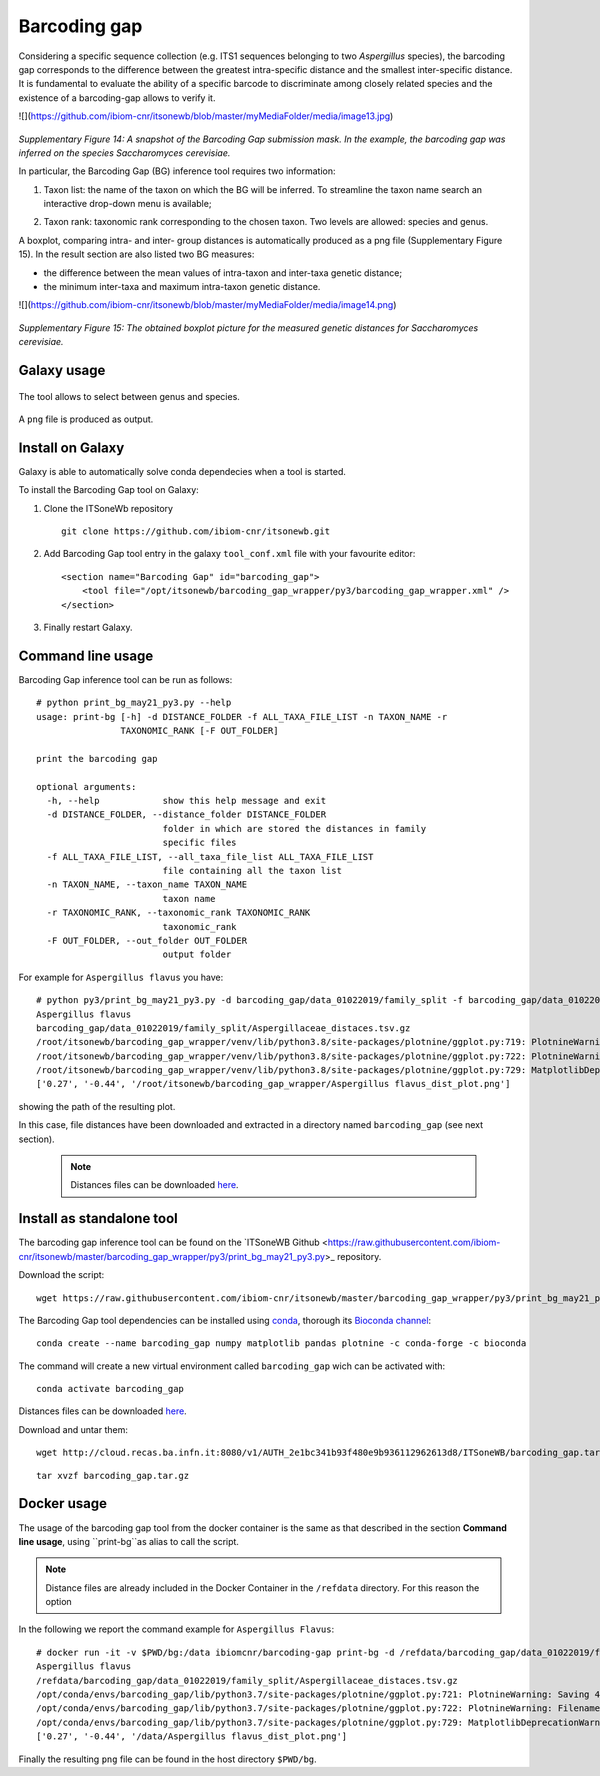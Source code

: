 Barcoding gap
=============

Considering a specific sequence collection (e.g. ITS1 sequences belonging to two *Aspergillus* species), the barcoding gap corresponds to the difference between the greatest intra-specific distance and the smallest inter-specific distance. It is fundamental to evaluate the ability of a specific barcode to discriminate among closely related species and the existence of a barcoding-gap allows to verify it.

![](https://github.com/ibiom-cnr/itsonewb/blob/master/myMediaFolder/media/image13.jpg)

.. figure:: /_static/img/intro/image13.jpg
   :scale: 30 %
   :align: center

*Supplementary Figure 14: A snapshot of the Barcoding Gap submission mask. In the example, the barcoding gap was inferred on the species Saccharomyces cerevisiae.*

In particular, the Barcoding Gap (BG) inference tool requires two information:

#.  Taxon list: the name of the taxon on which the BG will be inferred. To streamline the taxon name search an interactive drop-down menu is available;

2.  Taxon rank: taxonomic rank corresponding to the chosen taxon. Two levels are allowed: species and genus. 

A boxplot, comparing intra- and inter- group distances is automatically produced as a png file (Supplementary Figure 15). In the result section are also listed two BG measures:

- the difference between the mean values of intra-taxon and inter-taxa genetic distance;

- the minimum inter-taxa and maximum intra-taxon genetic distance.

![](https://github.com/ibiom-cnr/itsonewb/blob/master/myMediaFolder/media/image14.png)

.. figure:: /_static/img/intro/image14.png
   :scale: 30 %
   :align: center

*Supplementary Figure 15: The obtained boxplot picture for the measured genetic distances for Saccharomyces cerevisiae.*

Galaxy usage
------------

.. figure:: /_static/img/barcoding_gap_inference/barcoding_gap_home.png
   :scale: 30 %
   :align: center

The tool allows to select between genus and species.

.. figure:: /_static/img/barcoding_gap_inference/barcoding_gap_select.png
   :scale: 30 %
   :align: center

A ``png`` file is produced as output.

.. figure:: /_static/img/barcoding_gap_inference/barcoding_gap_output.png
   :scale: 30 %
   :align: center

Install on Galaxy
-----------------

Galaxy is able to automatically solve conda dependecies when a tool is started.

To install the Barcoding Gap tool on Galaxy:

#. Clone the ITSoneWb repository

   ::

     git clone https://github.com/ibiom-cnr/itsonewb.git

#. Add Barcoding Gap tool entry in the galaxy ``tool_conf.xml`` file with your favourite editor:

   ::

     <section name="Barcoding Gap" id="barcoding_gap">
         <tool file="/opt/itsonewb/barcoding_gap_wrapper/py3/barcoding_gap_wrapper.xml" />
     </section>

#. Finally restart Galaxy.

Command line usage
------------------

Barcoding Gap inference tool can be run as follows:

::

  # python print_bg_may21_py3.py --help
  usage: print-bg [-h] -d DISTANCE_FOLDER -f ALL_TAXA_FILE_LIST -n TAXON_NAME -r
                  TAXONOMIC_RANK [-F OUT_FOLDER]

  print the barcoding gap

  optional arguments:
    -h, --help            show this help message and exit
    -d DISTANCE_FOLDER, --distance_folder DISTANCE_FOLDER
                          folder in which are stored the distances in family
                          specific files
    -f ALL_TAXA_FILE_LIST, --all_taxa_file_list ALL_TAXA_FILE_LIST
                          file containing all the taxon list
    -n TAXON_NAME, --taxon_name TAXON_NAME
                          taxon name
    -r TAXONOMIC_RANK, --taxonomic_rank TAXONOMIC_RANK
                          taxonomic_rank
    -F OUT_FOLDER, --out_folder OUT_FOLDER
                          output folder


For example for ``Aspergillus flavus`` you have:

::

  # python py3/print_bg_may21_py3.py -d barcoding_gap/data_01022019/family_split -f barcoding_gap/data_01022019/all_taxon_list_and_families.csv -n "Aspergillus flavus" -r species
  Aspergillus flavus
  barcoding_gap/data_01022019/family_split/Aspergillaceae_distaces.tsv.gz
  /root/itsonewb/barcoding_gap_wrapper/venv/lib/python3.8/site-packages/plotnine/ggplot.py:719: PlotnineWarning: Saving 4 x 4 in image.
  /root/itsonewb/barcoding_gap_wrapper/venv/lib/python3.8/site-packages/plotnine/ggplot.py:722: PlotnineWarning: Filename:    /root/itsonewb/barcoding_gap_wrapper/Aspergillus flavus_dist_plot.png
  /root/itsonewb/barcoding_gap_wrapper/venv/lib/python3.8/site-packages/plotnine/ggplot.py:729: MatplotlibDeprecationWarning: savefig() got   unexpected keyword argument "device" which is no longer supported as of 3.3 and will become an error two minor releases later
  ['0.27', '-0.44', '/root/itsonewb/barcoding_gap_wrapper/Aspergillus flavus_dist_plot.png']  

showing the path of the resulting plot.

In this case, file distances have been downloaded and extracted in a directory named ``barcoding_gap`` (see next section).

 .. note::

   Distances files can be downloaded `here <http://cloud.recas.ba.infn.it:8080/v1/AUTH_2e1bc341b93f480e9b936112962613d8/ITSoneWB/barcoding_gap.tar.gz>`_.

Install as standalone tool
--------------------------

The barcoding gap inference tool can be found on the `ITSoneWB Github <https://raw.githubusercontent.com/ibiom-cnr/itsonewb/master/barcoding_gap_wrapper/py3/print_bg_may21_py3.py>_ repository.

Download the script:

::

  wget https://raw.githubusercontent.com/ibiom-cnr/itsonewb/master/barcoding_gap_wrapper/py3/print_bg_may21_py3.py

The Barcoding Gap tool dependencies can be installed using `conda <https://docs.conda.io/en/latest/miniconda.html>`_, thorough its `Bioconda channel <https://bioconda.github.io/>`_:

::

  conda create --name barcoding_gap numpy matplotlib pandas plotnine -c conda-forge -c bioconda
  
The command will create a new virtual environment called ``barcoding_gap`` wich can be activated with:

::

  conda activate barcoding_gap
  
Distances files can be downloaded `here <http://cloud.recas.ba.infn.it:8080/v1/AUTH_2e1bc341b93f480e9b936112962613d8/ITSoneWB/barcoding_gap.tar.gz>`_.

Download and untar them:

::

  wget http://cloud.recas.ba.infn.it:8080/v1/AUTH_2e1bc341b93f480e9b936112962613d8/ITSoneWB/barcoding_gap.tar.gz

::

  tar xvzf barcoding_gap.tar.gz

Docker usage
------------

The usage of the barcoding gap tool from the docker container is the same as that described in the section **Command line usage**, using ``print-bg``as alias to call the script.

.. note::

   Distance files are already included in the Docker Container in the ``/refdata`` directory. For this reason the option 

In the following we report the command example for ``Aspergillus Flavus``:

::

  # docker run -it -v $PWD/bg:/data ibiomcnr/barcoding-gap print-bg -d /refdata/barcoding_gap/data_01022019/family_split -f /refdata/barcoding_gap/data_01022019/all_taxon_list_and_families.csv -n "Aspergillus flavus" -r species -F /data
  Aspergillus flavus
  /refdata/barcoding_gap/data_01022019/family_split/Aspergillaceae_distaces.tsv.gz
  /opt/conda/envs/barcoding_gap/lib/python3.7/site-packages/plotnine/ggplot.py:721: PlotnineWarning: Saving 4 x 4 in image.
  /opt/conda/envs/barcoding_gap/lib/python3.7/site-packages/plotnine/ggplot.py:722: PlotnineWarning: Filename: /data/Aspergillus flavus_dist_plot.png
  /opt/conda/envs/barcoding_gap/lib/python3.7/site-packages/plotnine/ggplot.py:729: MatplotlibDeprecationWarning: savefig() got unexpected keyword argument "device" which is no longer supported as of 3.3 and will become an error two minor releases later
  ['0.27', '-0.44', '/data/Aspergillus flavus_dist_plot.png']

Finally the resulting ``png`` file can be found in the host directory ``$PWD/bg``.
